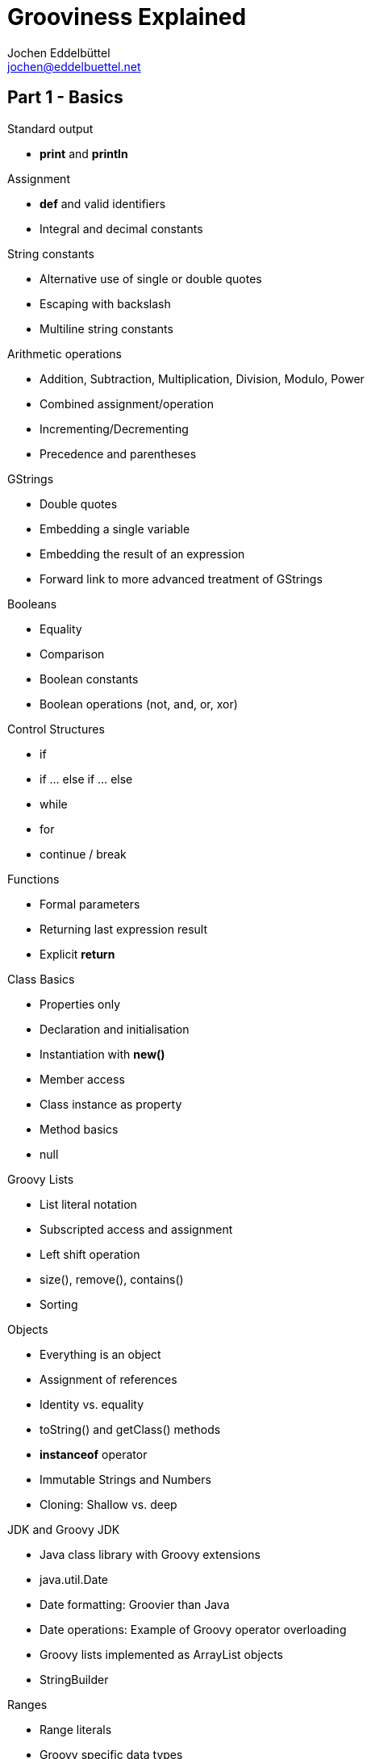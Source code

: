 = Grooviness Explained
Jochen Eddelbüttel <jochen@eddelbuettel.net>
:icons:
:stylesdir: ./styles

== Part 1 - Basics

.Standard output
* *print* and *println*

.Assignment
* *def* and valid identifiers
* Integral and decimal constants

.String constants
* Alternative use of single or double quotes
* Escaping with backslash
* Multiline string constants

.Arithmetic operations
* Addition, Subtraction, Multiplication, Division, Modulo, Power
* Combined assignment/operation
* Incrementing/Decrementing
* Precedence and parentheses

.GStrings
* Double quotes
* Embedding a single variable
* Embedding the result of an expression
* Forward link to more advanced treatment of GStrings

.Booleans
* Equality
* Comparison
* Boolean constants
* Boolean operations (not, and, or, xor)

.Control Structures
* if
* if ... else if ... else
* while
* for
* continue / break

.Functions
* Formal parameters
* Returning last expression result
* Explicit *return*

.Class Basics
* Properties only
* Declaration and initialisation
* Instantiation with *new()*
* Member access
* Class instance as property
* Method basics
* null

.Groovy Lists
* List literal notation
* Subscripted access and assignment
* Left shift operation
* size(), remove(), contains()
* Sorting

.Objects
* Everything is an object
* Assignment of references
* Identity vs. equality
* toString() and getClass() methods
* *instanceof* operator
* Immutable Strings and Numbers
* Cloning: Shallow vs. deep

.JDK and Groovy JDK
* Java class library with Groovy extensions
* java.util.Date
* Date formatting: Groovier than Java
* Date operations: Example of Groovy operator overloading
* Groovy lists implemented as ArrayList objects
* StringBuilder

.Ranges
* Range literals
* Groovy specific data types
* Range subscript operations on Strings
* Range subscript operations on Lists

.Loops with closures
* each() for lists and ranges
* times()
* Anonymous function in a code block
* Default closure parameter *it* or custom parameter
* eachWithIndex() with two parameters
* return (not continue/break) in closures

.Maps
* Map literals
* Duality of property and subscript
* Initializing objects from maps
* each() with key/value closure

.Set, Collection, Iterator (java.util)
* Background: Interfaces
* for ( .. in .. )
* for and while with Iterator
* More methods with closures
** collect
** collect operator and property access
** find, findAll
** any, every
** inject

.Groovy Truth
* Definition
* Safe dereferencing
* Conditional operator
* Default (_Elvis_) operator

.Regular Expressions
* Special string delimiters (slashes)
* Matching operators
* Patterns
* Link to generic regular expression tutorial

.Switch
* Importance of break
* isCase() behavior for various classes
* grep()

.Exceptions
* try ... catch ... finally
* throw
* finally and return

.Conversion
* The **as** keyword
* Formatting Numbers and Dates
* Parsing Numbers and Dates
* Character
* printf
